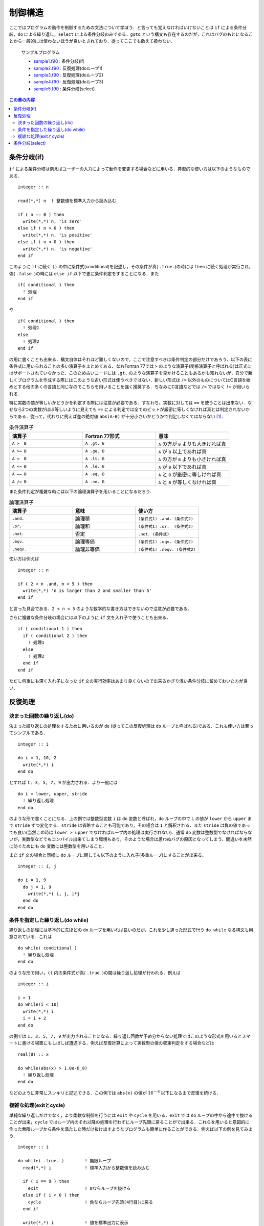 .. -*- coding: utf-8 -*-

.. highlight:: fortran
  :linenothreshold: 1

========
制御構造
========

ここではプログラムの動作を制御するための文法について学ぼう．と言っても覚えなければいけないことは ``if`` による条件分岐，``do`` による繰り返し，``select`` による条件分岐のみである．``goto`` という構文も存在するのだが，これはバグのもとになることから一般的には使わないほうが良いとされており，従ってここでも敢えて扱わない．

    サンプルプログラム

    - `sample1.f90 <sample/chap04/sample1.f90>`_ : 条件分岐(if)
    - `sample2.f90 <sample/chap04/sample2.f90>`_ : 反復処理(doループ1)
    - `sample3.f90 <sample/chap04/sample3.f90>`_ : 反復処理(doループ2)
    - `sample4.f90 <sample/chap04/sample4.f90>`_ : 反復処理(doループ3)
    - `sample5.f90 <sample/chap04/sample5.f90>`_ : 条件分岐(select)

.. contents:: この章の内容
    :depth: 2

条件分岐(if)
------------

``if`` による条件分岐は例えばユーザーの入力によって動作を変更する場合などに用いる．典型的な使い方は以下のようなものである．

::

      integer :: n

      read(*,*) n  ! 整数値を標準入力から読み込む

      if ( n == 0 ) then
        write(*,*) n, 'is zero'
      else if ( n > 0 ) then
        write(*,*) n, 'is positive'
      else if ( n < 0 ) then
        write(*,*) n, 'is negative'
      end if

このように ``if`` に続く ``()`` の中に条件式(conditional)を記述し，その条件が真( ``.true.``)の時には ``then`` に続く処理が実行され，偽( ``.false.``)の時には ``else if`` 以下で更に条件判定をすることになる．また

::

      if( conditional ) then
        ! 処理
      end if

や

::

      if( conditional ) then
        ! 処理1
      else
        ! 処理2
      end if

の用に書くことも出来る．構文自体はそれほど難しくないので，ここで注意すべきは条件判定の部分だけであろう．以下の表に条件式に用いられることの多い演算子をまとめてある．なおFortran 77では ``>`` のような演算子(関係演算子と呼ばれる)は正式にはサポートされていなかった．このため古いコードには ``.gt.`` のような演算子を見かけることもあるかも知れないが，自分で新しくプログラムを作成する際にはこのような古い形式は使うべきではない．新しい形式は ``/=`` 以外のものについてはC言語を始めとする他の多くの言語と同じなのでこちらを用いることを強く推奨する．ちなみにC言語などでは ``/=`` ではなく ``!=`` が用いられる．

特に実数の値が等しいかどうかを判定する際には注意が必要である．すなわち，実数に対しては ``==`` を使うことは出来ない．なぜなら2つの実数がほぼ等しいように見えても ``==`` による判定では全てのビットが厳密に等しくなければ真とは判定されないからである．従って，代わりに例えば差の絶対値 ``abs(A-B)`` が十分小さいかどうかで判定しなくてはならない [#]_．

.. tabularcolumns:: |p{0.3 \textwidth}|p{0.3 \textwidth}|p{0.3 \textwidth}|
.. list-table:: 条件演算子
    :widths: 30, 30, 30
    :header-rows: 1

    * - 演算子
      - Fortran 77形式
      - 意味

    * - ``A >  B``
      - ``A .gt. B``
      - ``A`` の方が ``B`` よりも大きければ真

    * - ``A >= B``
      - ``A .ge. B``
      - ``A`` が ``B`` 以上であれば真

    * - ``A <  B``
      - ``A .lt. B``
      - ``A`` の方が ``B`` よりも小さければ真

    * - ``A <= B``
      - ``A .le. B``
      - ``A`` が ``B`` 以下であれば真

    * - ``A == B``
      - ``A .eq. B``
      - ``A`` と ``B`` が厳密に等しければ真

    * - ``A /= B``
      - ``A .ne. B``
      - ``A`` と ``B`` が等しくなければ真


また条件判定が複雑な時には以下の論理演算子を用いることになるだろう．

.. tabularcolumns:: |p{0.3 \textwidth}|p{0.3 \textwidth}|p{0.3 \textwidth}|
.. list-table:: 論理演算子
    :widths: 30, 30, 30
    :header-rows: 1

    * - 演算子
      - 意味
      - 使い方

    * - ``.and.``
      - 論理積
      - ``(条件式1) .and. (条件式2)``

    * - ``.or.``
      - 論理和
      - ``(条件式1) .or.  (条件式2)``

    * - ``.not.``
      - 否定
      - ``.not. (条件式)``

    * - ``.eqv.``
      - 論理等価
      - ``(条件式1) .eqv. (条件式2)``

    * - ``.neqv.``
      - 論理非等価
      - ``(条件式1) .neqv. (条件式2)``

使い方は例えば

::

      integer :: n

      if ( 2 < n .and. n < 5 ) then
        write(*,*) 'n is larger than 2 and smaller than 5'
      end if

と言った具合である．``2 < n < 5`` のような数学的な書き方はできないので注意が必要である．

さらに複雑な条件分岐の場合には以下のように ``if`` 文を入れ子で使うことも出来る．

::

      if ( conditional 1 ) then
        if ( conditional 2 ) then
          ! 処理1
        else
          ! 処理2
        end if
      end if

ただし何重にも深く入れ子になった ``if`` 文の実行効率はあまり良くないので出来るかぎり浅い条件分岐に留めておいた方が良い．

反復処理
--------

.. _c4_do:

決まった回数の繰り返し(do)
~~~~~~~~~~~~~~~~~~~~~~~~~~

決まった繰り返しの処理をするために用いるのが ``do`` (従ってこの反復処理は ``do`` ループと呼ばれる)である．これも使い方は至ってシンプルである．

::

      integer :: i

      do i = 1, 10, 2
        write(*,*) i
      end do

とすれば ``1, 3, 5, 7, 9`` が出力される．より一般には

::

      do i = lower, upper, stride
        ! 繰り返し処理
      end do

のような形で書くことになる．上の例では整数型変数 ``i`` は ``do`` 変数と呼ばれ，``do`` ループの中で ``i`` の値が ``lower`` から ``upper`` まで ``stride`` ずつ変化する．``stride`` は省略することも可能であり，その場合は ``1`` と解釈される．また ``stride`` は負の値であっても良い(当然この時は ``lower > upper`` でなければループ内の処理は実行されない)．通常 ``do`` 変数は整数型でなければならないが，実数型などでもコンパイル出来てしまう環境もあり，そのような場合は思わぬバグの原因となってしまう．間違いを未然に防ぐためにも ``do`` 変数には整数型を用いること．

また ``if`` 文の場合と同様に ``do`` ループに関しても以下のように入れ子(多重ループ)にすることが出来る．

::

      integer :: i, j

      do i = 1, 9
        do j = 1, 9
          write(*,*) i, j, i*j
        end do
      end do

条件を指定した繰り返し(do while)
~~~~~~~~~~~~~~~~~~~~~~~~~~~~~~~~

繰り返しの処理には基本的に先ほどの ``do`` ループを用いれば良いのだが，これを少し違った形式で行う ``do while`` なる構文も用意されている．これは

::

      do while( conditional )
        ! 繰り返し処理
      end do

のような形で用い，``()`` 内の条件式が真( ``.true.``)の間は繰り返し処理が行われる．例えば

::

      integer :: i

      i = 1
      do while(i < 10)
        write(*,*) i
        i = i + 2
      end do

の例では ``1, 3, 5, 7, 9`` が出力されることになる．繰り返し回数が予め分からない処理ではこのような形式を用いるとスマートに書ける場面にもしばしば遭遇する．例えば反復計算によって実数型の値の収束判定をする場合などは

::

      real(8) :: x

      do while(abs(x) > 1.0e-8_8)
        ! 繰り返し処理
      end do

などのように非常にスッキリと記述できる．この例では ``abs(x)`` の値が :math:`10^{-8}` 以下になるまで反復を続ける．

複雑な処理(exitとcycle)
~~~~~~~~~~~~~~~~~~~~~~~

単純な繰り返しだけでなく，より柔軟な制御を行うには ``exit`` や ``cycle`` を用いる．``exit`` では ``do`` ループの中から途中で抜けることが出来，``cycle`` ではループ内のそれ以降の処理を行わずにループ先頭に戻ることがで出来る．これらを用いると意図的に作った無限ループから条件を満たした時だけ抜け出すようなプログラムも簡単に作ることができる．例えば以下の例を見てみよう．

::

      integer :: i

      do while( .true. )        ! 無限ループ
        read(*,*) i             ! 標準入力から整数値を読み込む

        if ( i == 0 ) then
          exit                  ! 0ならループを抜ける
        else if ( i < 0 ) then
          cycle                 ! 負ならループ先頭(4行目)に戻る
        end if

        write(*,*) i            ! 値を標準出力に表示
      end do

この例では標準入力からの整数の入力値が正の時だけその値を表示し，負の時は表示しない．また0を入力値として受け取るとループを抜けるようになっている．なお，同じ処理を実現する方法は1つとは限らない．例えば，以下のループも全く同じ処理を行っていることが分かるかと思う．

::

      integer :: i

      read(*,*) i

      do while( i /= 0 )
        if ( i > 0 ) then
          write(*,*) i
        end if

        read(*,*) i
      end do

このように複数の方法がある場合にはより分かりやすい方(すなわち間違いが発生しにくい方)を採用すれば良い．

ちなみに無限ループを作るには ``while (.true.)`` は必ずしも必要では無く，

::

      do
        ! exitで抜けないかぎりここの処理が無限に繰り返される
      end do

のように書くことも可能である．

条件分岐(select)
----------------

``select`` 構文を用いても条件分岐を行うことも出来る．基本的には ``if`` を用いれば同じことは実現出来るのだが，場合によっては ``select`` を用いた方がよりスッキリとした形で書ける事があるので知っておいて損はない．典型的には整数や文字列の値で場合分けを制御する際に用いる(実数型には用いることは出来ない)．以下は入力された整数 ``score`` (テストの点だと思おう)の値によって場合分けをする例である．

::

      integer :: score

      read(*,*) score

      select case(score)
      case(0)              ! 0点
         write(*,*) 'zero'
      case(1:29)           ! 1-29点
         write(*,*) 'poor'
      case(30:59)          ! 30-59点
         write(*,*) 'fair'
      case(60:89)          ! 60-89点
         write(*,*) 'good'
      case(90:100)         ! 90-100点
         write(*,*) 'excellent'
      case default         ! それ以外
         write(*,*) 'invalid input'
      end select

``case`` では単一の値もしくは値の範囲を指定する．範囲の指定は ``case(下限:上限)`` のような形ですれば良い．また指定した範囲外の値に対する処理は ``case deafault`` によって行えば良い．

::

      character(len=128) :: input

      read(*,*) input

      select case(input)
      case('apple', 'orange', 'banana')
         write(*,*) 'food'
      case('earth', 'mars', 'venus')
         write(*,*) 'planet'
      case default
         write(*,*) 'others'
      end select

上の例は文字列の値によって分岐する例である．このように1つの ``case`` で複数の値をカンマで区切って指定することも出来る．

----

.. [#]

   ``abs(x)`` は ``x`` の絶対値を返す組込み関数である．
